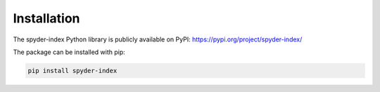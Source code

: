 Installation
============================================

The spyder-index Python library is publicly available on PyPI: https://pypi.org/project/spyder-index/

The package can be installed with pip:

.. code-block:: bash

    pip install spyder-index